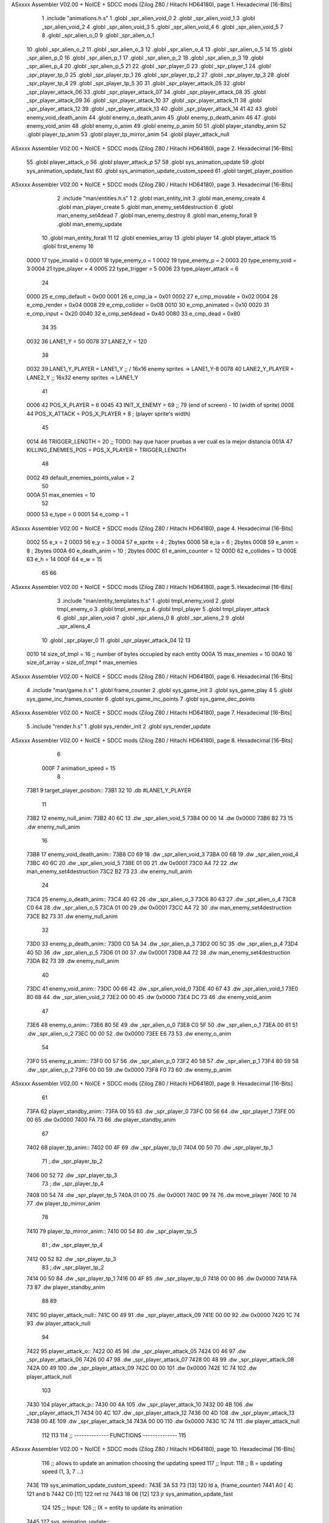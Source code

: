 ASxxxx Assembler V02.00 + NoICE + SDCC mods  (Zilog Z80 / Hitachi HD64180), page 1.
Hexadecimal [16-Bits]



                              1 .include "animations.h.s"
                              1 .globl _spr_alien_void_0
                              2 .globl _spr_alien_void_1
                              3 .globl _spr_alien_void_2
                              4 .globl _spr_alien_void_3
                              5 .globl _spr_alien_void_4
                              6 .globl _spr_alien_void_5
                              7 
                              8 .globl _spr_alien_o_0
                              9 .globl _spr_alien_o_1
                             10 .globl _spr_alien_o_2
                             11 .globl _spr_alien_o_3
                             12 .globl _spr_alien_o_4
                             13 .globl _spr_alien_o_5
                             14 
                             15 .globl _spr_alien_p_0
                             16 .globl _spr_alien_p_1
                             17 .globl _spr_alien_p_2
                             18 .globl _spr_alien_p_3
                             19 .globl _spr_alien_p_4
                             20 .globl _spr_alien_p_5
                             21 
                             22 .globl _spr_player_0
                             23 .globl _spr_player_1
                             24 .globl _spr_player_tp_0
                             25 .globl _spr_player_tp_1
                             26 .globl _spr_player_tp_2
                             27 .globl _spr_player_tp_3
                             28 .globl _spr_player_tp_4
                             29 .globl _spr_player_tp_5
                             30 
                             31 .globl _spr_player_attack_05
                             32 .globl _spr_player_attack_06
                             33 .globl _spr_player_attack_07
                             34 .globl _spr_player_attack_08
                             35 .globl _spr_player_attack_09
                             36 .globl _spr_player_attack_10
                             37 .globl _spr_player_attack_11
                             38 .globl _spr_player_attack_12
                             39 .globl _spr_player_attack_13
                             40 .globl _spr_player_attack_14
                             41 
                             42 
                             43 .globl enemy_void_death_anim
                             44 .globl enemy_o_death_anim
                             45 .globl enemy_p_death_anim
                             46 
                             47 .globl enemy_void_anim
                             48 .globl enemy_o_anim
                             49 .globl enemy_p_anim
                             50 
                             51 .globl player_standby_anim
                             52 .globl player_tp_anim
                             53 .globl player_tp_mirror_anim
                             54 .globl player_attack_null
ASxxxx Assembler V02.00 + NoICE + SDCC mods  (Zilog Z80 / Hitachi HD64180), page 2.
Hexadecimal [16-Bits]



                             55 .globl player_attack_o
                             56 .globl player_attack_p
                             57 
                             58 .globl sys_animation_update
                             59 .globl sys_animation_update_fast
                             60 .globl sys_animation_update_custom_speed
                             61 .globl target_player_position
ASxxxx Assembler V02.00 + NoICE + SDCC mods  (Zilog Z80 / Hitachi HD64180), page 3.
Hexadecimal [16-Bits]



                              2 .include "man/entities.h.s"
                              1 
                              2 .globl man_entity_init
                              3 .globl man_enemy_create
                              4 .globl man_player_create
                              5 .globl man_enemy_set4destruction
                              6 .globl man_enemy_set4dead
                              7 .globl man_enemy_destroy
                              8 .globl man_enemy_forall
                              9 .globl man_enemy_update
                             10 .globl man_entity_forall
                             11 
                             12 .globl enemies_array
                             13 .globl player
                             14 .globl player_attack
                             15 .globl first_enemy
                             16 
                     0000    17 type_invalid        =   0
                     0001    18 type_enemy_o        =   1
                     0002    19 type_enemy_p        =   2
                     0003    20 type_enemy_void     =   3
                     0004    21 type_player         =   4
                     0005    22 type_trigger        =   5
                     0006    23 type_player_attack  =   6
                             24 
                     0000    25 e_cmp_default   =   0x00
                     0001    26 e_cmp_ia        =   0x01
                     0002    27 e_cmp_movable   =   0x02
                     0004    28 e_cmp_render    =   0x04
                     0008    29 e_cmp_collider  =   0x08
                     0010    30 e_cmp_animated  =   0x10
                     0020    31 e_cmp_input     =   0x20
                     0040    32 e_cmp_set4dead  =   0x40
                     0080    33 e_cmp_dead      =   0x80
                             34 
                             35 
                     0032    36 LANE1_Y = 50
                     0078    37 LANE2_Y = 120
                             38 
                     0032    39 LANE1_Y_PLAYER = LANE1_Y ;; / 16x16 enemy sprites -> LANE1_Y-8
                     0078    40 LANE2_Y_PLAYER = LANE2_Y ;; \ 16x32 enemy sprites -> LANE1_Y
                             41 
                     0006    42 POS_X_PLAYER = 6
                     0045    43 INIT_X_ENEMY = 69 ;; 79 (end of screen) - 10 (width of sprite)
                     000E    44 POS_X_ATTACK = POS_X_PLAYER + 8 ; (player sprite's width)
                             45 
                     0014    46 TRIGGER_LENGTH = 20 ;; TODO: hay que hacer pruebas a ver cuál es la mejor distancia
                     001A    47 KILLING_ENEMIES_POS = POS_X_PLAYER + TRIGGER_LENGTH
                             48 
                     0002    49 default_enemies_points_value = 2
                             50 
                     000A    51 max_enemies = 10
                             52 
                     0000    53 e_type          = 0
                     0001    54 e_comp          = 1
ASxxxx Assembler V02.00 + NoICE + SDCC mods  (Zilog Z80 / Hitachi HD64180), page 4.
Hexadecimal [16-Bits]



                     0002    55 e_x             = 2
                     0003    56 e_y             = 3
                     0004    57 e_sprite        = 4  ; 2bytes
                     0006    58 e_ia            = 6  ; 2bytes
                     0008    59 e_anim          = 8  ; 2bytes
                     000A    60 e_death_anim    = 10 ; 2bytes
                     000C    61 e_anim_counter  = 12
                     000D    62 e_collides      = 13
                     000E    63 e_h             = 14
                     000F    64 e_w             = 15
                             65 
                             66 
ASxxxx Assembler V02.00 + NoICE + SDCC mods  (Zilog Z80 / Hitachi HD64180), page 5.
Hexadecimal [16-Bits]



                              3 .include "man/entity_templates.h.s"
                              1 .globl tmpl_enemy_void
                              2 .globl tmpl_enemy_o
                              3 .globl tmpl_enemy_p
                              4 .globl tmpl_player
                              5 .globl tmpl_player_attack
                              6 .globl _spr_alien_void
                              7 .globl _spr_aliens_0
                              8 .globl _spr_aliens_2
                              9 .globl _spr_aliens_4
                             10 .globl _spr_player_0
                             11 .globl _spr_player_attack_04
                             12 
                             13 
                     0010    14 size_of_tmpl = 16 ;; number of bytes occupied by each entity
                     000A    15 max_enemies = 10
                     00A0    16 size_of_array = size_of_tmpl * max_enemies
ASxxxx Assembler V02.00 + NoICE + SDCC mods  (Zilog Z80 / Hitachi HD64180), page 6.
Hexadecimal [16-Bits]



                              4 .include "man/game.h.s"
                              1 .globl frame_counter
                              2 .globl sys_game_init
                              3 .globl sys_game_play
                              4 
                              5 .globl sys_game_inc_frames_counter
                              6 .globl sys_game_inc_points
                              7 .globl sys_game_dec_points
ASxxxx Assembler V02.00 + NoICE + SDCC mods  (Zilog Z80 / Hitachi HD64180), page 7.
Hexadecimal [16-Bits]



                              5 .include "render.h.s"
                              1 .globl sys_render_init
                              2 .globl sys_render_update
ASxxxx Assembler V02.00 + NoICE + SDCC mods  (Zilog Z80 / Hitachi HD64180), page 8.
Hexadecimal [16-Bits]



                              6 
                     000F     7 animation_speed = 15
                              8 
   73B1                       9 target_player_position::
   73B1 32                   10     .db #LANE1_Y_PLAYER
                             11 
   73B2                      12 enemy_null_anim:
   73B2 40 6C                13     .dw _spr_alien_void_5 
   73B4 00 00                14     .dw 0x0000
   73B6 B2 73                15     .dw enemy_null_anim
                             16 
   73B8                      17 enemy_void_death_anim::
   73B8 C0 69                18     .dw _spr_alien_void_3 
   73BA 00 6B                19     .dw _spr_alien_void_4 
   73BC 40 6C                20     .dw _spr_alien_void_5 
   73BE 01 00                21     .dw 0x0001
   73C0 A4 72                22     .dw man_enemy_set4destruction
   73C2 B2 73                23     .dw enemy_null_anim
                             24 
   73C4                      25 enemy_o_death_anim::
   73C4 40 62                26     .dw _spr_alien_o_3 
   73C6 80 63                27     .dw _spr_alien_o_4 
   73C8 C0 64                28     .dw _spr_alien_o_5 
   73CA 01 00                29     .dw 0x0001
   73CC A4 72                30     .dw man_enemy_set4destruction
   73CE B2 73                31     .dw enemy_null_anim
                             32 
   73D0                      33 enemy_p_death_anim::
   73D0 C0 5A                34     .dw _spr_alien_p_3 
   73D2 00 5C                35     .dw _spr_alien_p_4 
   73D4 40 5D                36     .dw _spr_alien_p_5 
   73D6 01 00                37     .dw 0x0001
   73D8 A4 72                38     .dw man_enemy_set4destruction
   73DA B2 73                39     .dw enemy_null_anim
                             40 
   73DC                      41 enemy_void_anim::
   73DC 00 66                42     .dw _spr_alien_void_0
   73DE 40 67                43     .dw _spr_alien_void_1
   73E0 80 68                44     .dw _spr_alien_void_2
   73E2 00 00                45     .dw 0x0000
   73E4 DC 73                46     .dw enemy_void_anim
                             47 
   73E6                      48 enemy_o_anim::
   73E6 80 5E                49     .dw _spr_alien_o_0
   73E8 C0 5F                50     .dw _spr_alien_o_1
   73EA 00 61                51     .dw _spr_alien_o_2
   73EC 00 00                52     .dw 0x0000
   73EE E6 73                53     .dw enemy_o_anim
                             54 
   73F0                      55 enemy_p_anim::
   73F0 00 57                56     .dw _spr_alien_p_0
   73F2 40 58                57     .dw _spr_alien_p_1
   73F4 80 59                58     .dw _spr_alien_p_2
   73F6 00 00                59     .dw 0x0000
   73F8 F0 73                60     .dw enemy_p_anim
ASxxxx Assembler V02.00 + NoICE + SDCC mods  (Zilog Z80 / Hitachi HD64180), page 9.
Hexadecimal [16-Bits]



                             61 
   73FA                      62 player_standby_anim::
   73FA 00 55                63     .dw _spr_player_0
   73FC 00 56                64     .dw _spr_player_1
   73FE 00 00                65     .dw 0x0000
   7400 FA 73                66     .dw player_standby_anim
                             67 
   7402                      68 player_tp_anim::
   7402 00 4F                69     .dw _spr_player_tp_0
   7404 00 50                70     .dw _spr_player_tp_1
                             71     ;.dw _spr_player_tp_2
   7406 00 52                72     .dw _spr_player_tp_3
                             73     ;.dw _spr_player_tp_4
   7408 00 54                74     .dw _spr_player_tp_5
   740A 01 00                75     .dw 0x0001
   740C 99 74                76     .dw move_player
   740E 10 74                77     .dw player_tp_mirror_anim
                             78 
   7410                      79 player_tp_mirror_anim::
   7410 00 54                80     .dw _spr_player_tp_5
                             81     ;.dw _spr_player_tp_4
   7412 00 52                82     .dw _spr_player_tp_3
                             83     ;.dw _spr_player_tp_2
   7414 00 50                84     .dw _spr_player_tp_1
   7416 00 4F                85     .dw _spr_player_tp_0
   7418 00 00                86     .dw 0x0000
   741A FA 73                87     .dw player_standby_anim
                             88 
                             89 
   741C                      90 player_attack_null::
   741C 00 49                91     .dw _spr_player_attack_09
   741E 00 00                92     .dw 0x0000
   7420 1C 74                93     .dw player_attack_null
                             94 
   7422                      95 player_attack_o::
   7422 00 45                96     .dw _spr_player_attack_05
   7424 00 46                97     .dw _spr_player_attack_06
   7426 00 47                98     .dw _spr_player_attack_07
   7428 00 48                99     .dw _spr_player_attack_08
   742A 00 49               100     .dw _spr_player_attack_09
   742C 00 00               101     .dw 0x0000
   742E 1C 74               102     .dw player_attack_null
                            103 
   7430                     104 player_attack_p::
   7430 00 4A               105     .dw _spr_player_attack_10
   7432 00 4B               106     .dw _spr_player_attack_11
   7434 00 4C               107     .dw _spr_player_attack_12
   7436 00 4D               108     .dw _spr_player_attack_13
   7438 00 4E               109     .dw _spr_player_attack_14
   743A 00 00               110     .dw 0x0000
   743C 1C 74               111     .dw player_attack_null
                            112 
                            113 
                            114 ;; -------------- FUNCTIONS --------------
                            115 
ASxxxx Assembler V02.00 + NoICE + SDCC mods  (Zilog Z80 / Hitachi HD64180), page 10.
Hexadecimal [16-Bits]



                            116 ;; allows to update an animation choosing the updating speed
                            117 ;; Input:
                            118 ;;      B = updating speed (1, 3, 7 ...)
   743E                     119 sys_animation_update_custom_speed::
   743E 3A 53 73      [13]  120     ld      a, (frame_counter)
   7441 A0            [ 4]  121     and     b
   7442 C0            [11]  122     ret     nz
   7443 18 06         [12]  123     jr      sys_animation_update_fast
                            124     
                            125 ;; Input:
                            126 ;;      IX = entity to update its animation
   7445                     127 sys_animation_update::
                            128 
   7445 3A 53 73      [13]  129     ld      a, (frame_counter)
   7448 E6 0F         [ 7]  130     and     #animation_speed
   744A C0            [11]  131     ret     nz
                            132 
                            133 ;; updates the animation at real speed
                            134 ;; Input:
                            135 ;;      IX = entity to update its animation
   744B                     136 sys_animation_update_fast::
                            137     ;; Increments anim_counter
   744B DD 7E 0C      [19]  138     ld a, e_anim_counter(ix)
   744E 3C            [ 4]  139     inc a
   744F DD 77 0C      [19]  140     ld e_anim_counter(ix), a
                            141 
                            142     ;; Saves animation in hl
   7452 DD 6E 08      [19]  143     ld l, e_anim(ix)
   7455 DD 66 09      [19]  144     ld h, e_anim+1(ix)
   7458 87            [ 4]  145     add a
   7459 85            [ 4]  146     add l
   745A 30 01         [12]  147     jr nc, _no_carry
   745C 24            [ 4]  148     inc h
   745D                     149  _no_carry:
   745D 6F            [ 4]  150     ld l, a
                            151     ;; Saves the next sprite in DE
   745E 5E            [ 7]  152     ld e, (hl)
   745F 23            [ 6]  153     inc hl
   7460 56            [ 7]  154     ld d, (hl)
                            155 
                            156     ;; --Checks end of animation--
   7461 7A            [ 4]  157     ld a, d
   7462 FE 00         [ 7]  158     cp #0
   7464 20 14         [12]  159     jr nz, _next_sprite
                            160 
                            161     ;; checks type of animation
                            162     ;; execute function or not
   7466 7B            [ 4]  163     ld a, e
   7467 FE 00         [ 7]  164     cp #0
   7469 28 16         [12]  165     jr z, _end_of_animation
   746B 7B            [ 4]  166     ld a, e
   746C FE 01         [ 7]  167     cp #1
   746E 28 1B         [12]  168     jr z, _execute_function
                            169 
   7470                     170  _next_anim:
ASxxxx Assembler V02.00 + NoICE + SDCC mods  (Zilog Z80 / Hitachi HD64180), page 11.
Hexadecimal [16-Bits]



                            171     ;; de -> next anim pointer
   7470 DD 73 08      [19]  172     ld e_anim  (ix), e
   7473 DD 72 09      [19]  173     ld e_anim+1(ix), d
   7476 EB            [ 4]  174     ex de, hl
   7477 5E            [ 7]  175     ld e, (hl)
   7478 23            [ 6]  176     inc hl
   7479 56            [ 7]  177     ld d, (hl)
                            178     ;; de -> next sprite
   747A                     179  _next_sprite:
   747A DD 73 04      [19]  180     ld e_sprite  (ix), e
   747D DD 72 05      [19]  181     ld e_sprite+1(ix), d
   7480 C9            [10]  182     ret
                            183 
   7481                     184  _end_of_animation:
   7481 DD 36 0C 00   [19]  185     ld e_anim_counter(ix), #0
   7485 23            [ 6]  186     inc hl
                            187 
                            188     ;; hl -> next anim pointer
   7486 5E            [ 7]  189     ld e, (hl)
   7487 23            [ 6]  190     inc hl
   7488 56            [ 7]  191     ld d, (hl)
                            192 
                            193     ; ex de, hl
                            194 
                            195     ; ;; hl -> next anim
                            196     ; ld e, (hl)
                            197     ; inc hl
                            198     ; ld d, (hl)
                            199 
   7489 18 E5         [12]  200     jr _next_anim
                            201 
   748B                     202  _execute_function:
   748B 23            [ 6]  203     inc hl
   748C 5E            [ 7]  204     ld e, (hl)
   748D 23            [ 6]  205     inc hl
   748E 56            [ 7]  206     ld d, (hl)
   748F EB            [ 4]  207     ex de, hl
                            208     
   7490 22 94 74      [16]  209     ld (_func), hl
                     00E3   210     _func = .+1
   7493 CD 94 74      [17]  211     call (_func)
                            212 
   7496 EB            [ 4]  213     ex  de, hl ;;; TODO: comprobar estado de HL y DE
                            214 
   7497 18 E8         [12]  215     jr _end_of_animation
                            216 
                            217 
                            218 
                            219 ;; ------------------------------
                            220 
   7499                     221 move_player::
   7499 3A B1 73      [13]  222     ld      a, (target_player_position)
   749C DD 77 03      [19]  223     ld      e_y(ix), a
                            224 
   749F 01 10 00      [10]  225     ld      bc, #size_of_tmpl
ASxxxx Assembler V02.00 + NoICE + SDCC mods  (Zilog Z80 / Hitachi HD64180), page 12.
Hexadecimal [16-Bits]



   74A2 DD 09         [15]  226     add     ix, bc
   74A4 DD 77 03      [19]  227     ld      e_y (ix), a ;; move the player attack
                            228     ; ld      e_sprite (ix), #_spr_player_attack_04 ;; change sprite to erase the attack
                            229     ; call    sys_render_update
   74A7 01 F0 FF      [10]  230     ld      bc, #-size_of_tmpl
   74AA DD 09         [15]  231     add     ix, bc
                            232 
   74AC C9            [10]  233     ret 
                            234 
